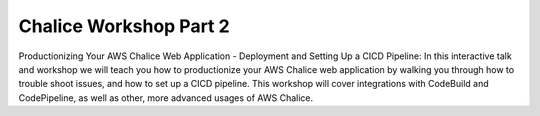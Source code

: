 =======================
Chalice Workshop Part 2
=======================

Productionizing Your AWS Chalice Web Application - Deployment and Setting Up a
CICD Pipeline: In this interactive talk and workshop we will teach you how to
productionize your AWS Chalice web application by walking you through how to
trouble shoot issues, and how to set up a CICD pipeline.  This workshop will
cover integrations with CodeBuild and CodePipeline, as well as other, more
advanced usages of AWS Chalice.
